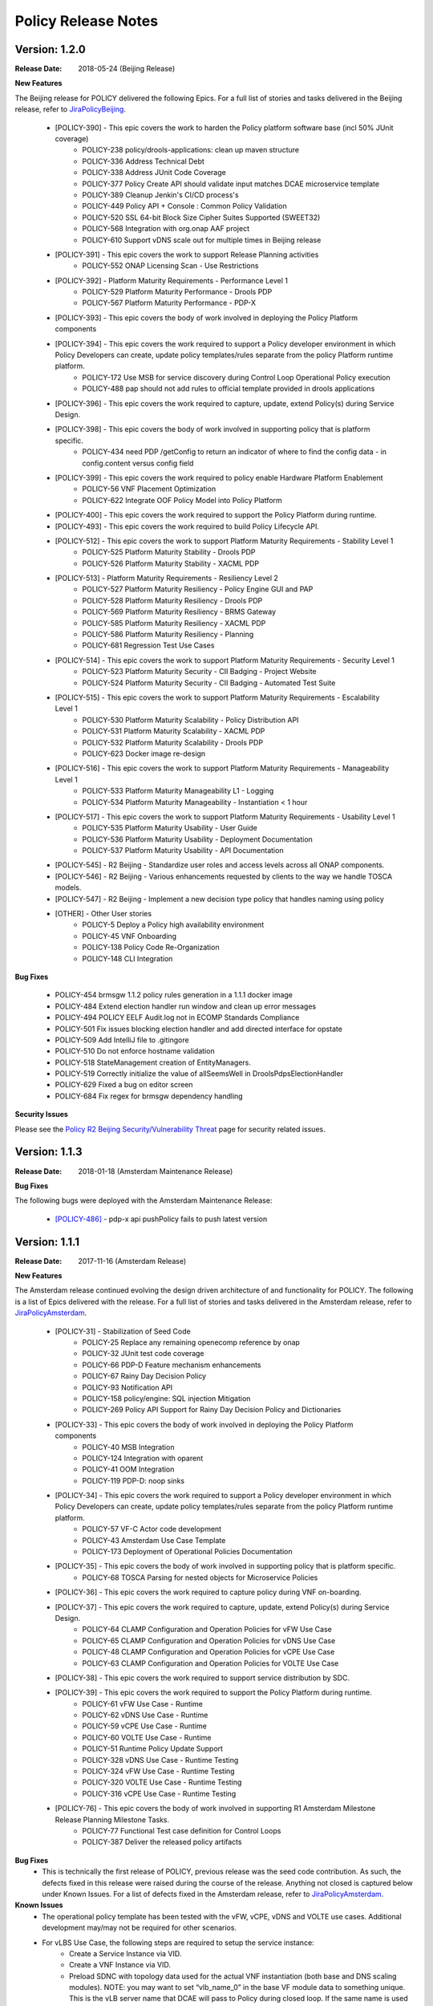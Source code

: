 .. This work is licensed under a Creative Commons Attribution 4.0 International License.

Policy Release Notes
====================

.. note
..      * This Release Notes must be updated each time the team decides to Release new artifacts.
..      * The scope of these Release Notes are for ONAP POLICY. In other words, each ONAP component has its Release Notes.  
..      * This Release Notes is cumulative, the most recently Released artifact is made visible in the top of 
..      * this Release Notes.
..      * Except the date and the version number, all the other sections are optional but there must be at least 
..      * one section describing the purpose of this new release.  
..      * This note must be removed after content has been added.


Version: 1.2.0
--------------

:Release Date: 2018-05-24 (Beijing Release)

**New Features**

The Beijing release for POLICY delivered the following Epics. For a full list of stories and tasks delivered in the Beijing release, refer to `JiraPolicyBeijing`_.

    * [POLICY-390] - This epic covers the work to harden the Policy platform software base (incl 50% JUnit coverage)
        - POLICY-238	policy/drools-applications: clean up maven structure
        - POLICY-336	Address Technical Debt
        - POLICY-338	Address JUnit Code Coverage
        - POLICY-377	Policy Create API should validate input matches DCAE microservice template
        - POLICY-389	Cleanup Jenkin's CI/CD process's
        - POLICY-449	Policy API + Console : Common Policy Validation
        - POLICY-520	SSL 64-bit Block Size Cipher Suites Supported (SWEET32)
        - POLICY-568	Integration with org.onap AAF project
        - POLICY-610	Support vDNS scale out for multiple times in Beijing release


    * [POLICY-391] - This epic covers the work to support Release Planning activities
        - POLICY-552	ONAP Licensing Scan - Use Restrictions


    * [POLICY-392] - Platform Maturity Requirements - Performance Level 1
        - POLICY-529	Platform Maturity Performance - Drools PDP
        - POLICY-567	Platform Maturity Performance - PDP-X

    * [POLICY-393] - This epic covers the body of work involved in deploying the Policy Platform components
    * [POLICY-394] - This epic covers the work required to support a Policy developer environment in which Policy Developers can create, update policy templates/rules separate from the policy Platform runtime platform.
        - POLICY-172	Use MSB for service discovery during Control Loop Operational Policy execution
        - POLICY-488	pap should not add rules to official template provided in drools applications

    * [POLICY-396] - This epic covers the work required to capture, update, extend Policy(s) during Service Design.
    * [POLICY-398] - This epic covers the body of work involved in supporting policy that is platform specific.
        - POLICY-434	need PDP /getConfig to return an indicator of where to find the config data - in config.content versus config field

    * [POLICY-399] - This epic covers the work required to policy enable Hardware Platform Enablement
        - POLICY-56	VNF Placement Optimization
        - POLICY-622	Integrate OOF Policy Model into Policy Platform

    * [POLICY-400] - This epic covers the work required to support the Policy Platform during runtime.
    * [POLICY-493] - This epic covers the work required to build Policy Lifecycle API.
    * [POLICY-512] - This epic covers the work to support Platform Maturity Requirements - Stability Level 1
        - POLICY-525	Platform Maturity Stability - Drools PDP
        - POLICY-526	Platform Maturity Stability - XACML PDP

    * [POLICY-513] - Platform Maturity Requirements - Resiliency Level 2
        - POLICY-527	Platform Maturity Resiliency - Policy Engine GUI and PAP
        - POLICY-528	Platform Maturity Resiliency - Drools PDP
        - POLICY-569	Platform Maturity Resiliency - BRMS Gateway
        - POLICY-585	Platform Maturity Resiliency - XACML PDP
        - POLICY-586	Platform Maturity Resiliency - Planning
        - POLICY-681	Regression Test Use Cases

    * [POLICY-514] - This epic covers the work to support Platform Maturity Requirements - Security Level 1
        - POLICY-523	Platform Maturity Security - CII Badging - Project Website
        - POLICY-524	Platform Maturity Security - CII Badging - Automated Test Suite

    * [POLICY-515] - This epic covers the work to support Platform Maturity Requirements - Escalability Level 1
        - POLICY-530	Platform Maturity Scalability - Policy Distribution API
        - POLICY-531	Platform Maturity Scalability - XACML PDP
        - POLICY-532	Platform Maturity Scalability - Drools PDP
        - POLICY-623	Docker image re-design

    * [POLICY-516] - This epic covers the work to support Platform Maturity Requirements - Manageability Level 1
        - POLICY-533	Platform Maturity Manageability L1 - Logging
        - POLICY-534	Platform Maturity Manageability - Instantiation < 1 hour

    * [POLICY-517] - This epic covers the work to support Platform Maturity Requirements - Usability Level 1
        - POLICY-535	Platform Maturity Usability - User Guide
        - POLICY-536	Platform Maturity Usability - Deployment Documentation
        - POLICY-537	Platform Maturity Usability - API Documentation

    * [POLICY-545] - R2 Beijing - Standardize user roles and access levels across all ONAP components.
    * [POLICY-546] - R2 Beijing - Various enhancements requested by clients to the way we handle TOSCA models.
    * [POLICY-547] - R2 Beijing - Implement a new decision type policy that handles naming using policy

    * [OTHER] - Other User stories 
        - POLICY-5	Deploy a Policy high availability environment 
        - POLICY-45	VNF Onboarding
        - POLICY-138	Policy Code Re-Organization
        - POLICY-148	CLI Integration


**Bug Fixes**

    * POLICY-454	brmsgw 1.1.2 policy rules generation in a 1.1.1 docker image
    * POLICY-484	Extend election handler run window and clean up error messages
    * POLICY-494	POLICY EELF Audit.log not in ECOMP Standards Compliance
    * POLICY-501	Fix issues blocking election handler and add directed interface for opstate
    * POLICY-509	Add IntelliJ file to .gitingore
    * POLICY-510	Do not enforce hostname validation
    * POLICY-518	StateManagement creation of EntityManagers.
    * POLICY-519	Correctly initialize the value of allSeemsWell in DroolsPdpsElectionHandler
    * POLICY-629	Fixed a bug on editor screen
    * POLICY-684	Fix regex for brmsgw dependency handling

**Security Issues**

Please see the `Policy R2 Beijing Security/Vulnerability Threat <https://wiki.onap.org/pages/viewpage.action?pageId=25437092>`_ page for security related issues.


Version: 1.1.3
--------------

:Release Date: 2018-01-18 (Amsterdam Maintenance Release)

**Bug Fixes**

The following bugs were deployed with the Amsterdam Maintenance Release:

    * `[POLICY-486] <https://jira.onap.org/browse/POLICY-486>`_ - pdp-x api pushPolicy fails to push latest version


Version: 1.1.1
--------------

:Release Date: 2017-11-16 (Amsterdam Release)

**New Features**

The Amsterdam release continued evolving the design driven architecture of and functionality for POLICY.  The following is a list of Epics delivered with the release. For a full list of stories and tasks delivered in the Amsterdam release, refer to `JiraPolicyAmsterdam`_.

    * [POLICY-31] - Stabilization of Seed Code
        - POLICY-25  Replace any remaining openecomp reference by onap
        - POLICY-32  JUnit test code coverage
        - POLICY-66  PDP-D Feature mechanism enhancements
        - POLICY-67  Rainy Day Decision Policy
        - POLICY-93  Notification API
        - POLICY-158  policy/engine: SQL injection Mitigation
        - POLICY-269  Policy API Support for Rainy Day Decision Policy and Dictionaries  

    * [POLICY-33] - This epic covers the body of work involved in deploying the Policy Platform components
        - POLICY-40  MSB Integration  
        - POLICY-124  Integration with oparent  
        - POLICY-41  OOM Integration  
        - POLICY-119  PDP-D: noop sinks  

    * [POLICY-34] - This epic covers the work required to support a Policy developer environment in which Policy Developers can create, update policy templates/rules separate from the policy Platform runtime platform.
        - POLICY-57  VF-C Actor code development  
        - POLICY-43  Amsterdam Use Case Template  
        - POLICY-173  Deployment of Operational Policies Documentation  

    * [POLICY-35] - This epic covers the body of work involved in supporting policy that is platform specific.
        - POLICY-68  TOSCA Parsing for nested objects for Microservice Policies  

    * [POLICY-36] - This epic covers the work required to capture policy during VNF on-boarding.

    * [POLICY-37] - This epic covers the work required to capture, update, extend Policy(s) during Service Design.
        - POLICY-64  CLAMP Configuration and Operation Policies for vFW Use Case  
        - POLICY-65  CLAMP Configuration and Operation Policies for vDNS Use Case  
        - POLICY-48  CLAMP Configuration and Operation Policies for vCPE Use Case 
        - POLICY-63  CLAMP Configuration and Operation Policies for VOLTE Use Case  

    * [POLICY-38] - This epic covers the work required to support service distribution by SDC.

    * [POLICY-39] - This epic covers the work required to support the Policy Platform during runtime.
        - POLICY-61  vFW Use Case - Runtime  
        - POLICY-62  vDNS Use Case - Runtime  
        - POLICY-59  vCPE Use Case - Runtime  
        - POLICY-60  VOLTE Use Case - Runtime  
        - POLICY-51  Runtime Policy Update Support  
        - POLICY-328  vDNS Use Case - Runtime Testing  
        - POLICY-324  vFW Use Case - Runtime Testing  
        - POLICY-320  VOLTE Use Case - Runtime Testing  
        - POLICY-316  vCPE Use Case - Runtime Testing  

    * [POLICY-76] - This epic covers the body of work involved in supporting R1 Amsterdam Milestone Release Planning Milestone Tasks.
        - POLICY-77  Functional Test case definition for Control Loops  
        - POLICY-387  Deliver the released policy artifacts  


**Bug Fixes**
    - This is technically the first release of POLICY, previous release was the seed code contribution. As such, the defects fixed in this release were raised during the course of the release. Anything not closed is captured below under Known Issues. For a list of defects fixed in the Amsterdam release, refer to `JiraPolicyAmsterdam`_.


**Known Issues**
    - The operational policy template has been tested with the vFW, vCPE, vDNS and VOLTE use cases.  Additional development may/may not be required for other scenarios.

    - For vLBS Use Case, the following steps are required to setup the service instance:
       	-  Create a Service Instance via VID.
        -  Create a VNF Instance via VID.
        -  Preload SDNC with topology data used for the actual VNF instantiation (both base and DNS scaling modules). NOTE: you may want to set “vlb_name_0” in the base VF module data to something unique. This is the vLB server name that DCAE will pass to Policy during closed loop. If the same name is used multiple times, the Policy name-query to AAI will show multiple entries, one for each occurrence of that vLB VM name in the OpenStack zone. Note that this is not a limitation, typically server names in a domain are supposed to be unique.
        -  Instantiate the base VF module (vLB, vPacketGen, and one vDNS) via VID. NOTE: The name of the VF module MUST start with ``Vfmodule_``. The same name MUST appear in the SDNC preload of the base VF module topology. We’ll relax this naming requirement for Beijing Release.
        -  Run heatbridge from the Robot VM using ``Vfmodule_`` … as stack name (it is the actual stack name in OpenStack)
        -  Populate AAI with a dummy VF module for vDNS scaling.

**Security Issues**
    - None at this time

**Other**
    - None at this time


.. Links to jira release notes

.. _JiraPolicyBeijing: https://jira.onap.org/secure/ReleaseNote.jspa?projectId=10106&version=10349
.. _JiraPolicyAmsterdam: https://jira.onap.org/secure/ReleaseNote.jspa?projectId=10106&version=10300


.. note
..      CHANGE  HISTORY
..      03/22/2018 - Initial document for Beijing release.
..		For initial document: list epic and user stories for each, list user stories with no epics.  
..      	For Bugs section, list bugs that are not tied to an epic.
..      01/15/2018 - Added change for version 1.1.3 to the Amsterdam branch.  Also corrected prior version (1.2.0) to (1.1.1)
..      11/16/2017 - Initial document for Amsterdam release.
 

End of Release Notes



